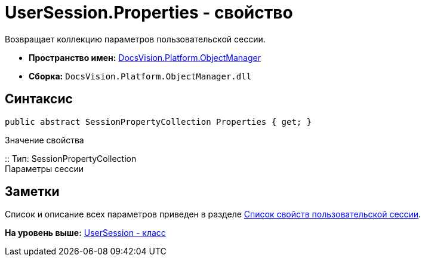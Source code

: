 = UserSession.Properties - свойство

Возвращает коллекцию параметров пользовательской сессии.

* [.keyword]*Пространство имен:* xref:api/DocsVision/Platform/ObjectManager/ObjectManager_NS.adoc[DocsVision.Platform.ObjectManager]
* [.keyword]*Сборка:* [.ph .filepath]`DocsVision.Platform.ObjectManager.dll`

== Синтаксис

[source,pre,codeblock,language-csharp]
----
public abstract SessionPropertyCollection Properties { get; }
----

Значение свойства

::
  Тип: SessionPropertyCollection
  +
  Параметры сессии

== Заметки

Список и описание всех параметров приведен в разделе xref:../../../../pages/dm_appendix_usersessionproperties.adoc[Список свойств пользовательской сессии].

*На уровень выше:* xref:../../../../api/DocsVision/Platform/ObjectManager/UserSession_CL.adoc[UserSession - класс]
